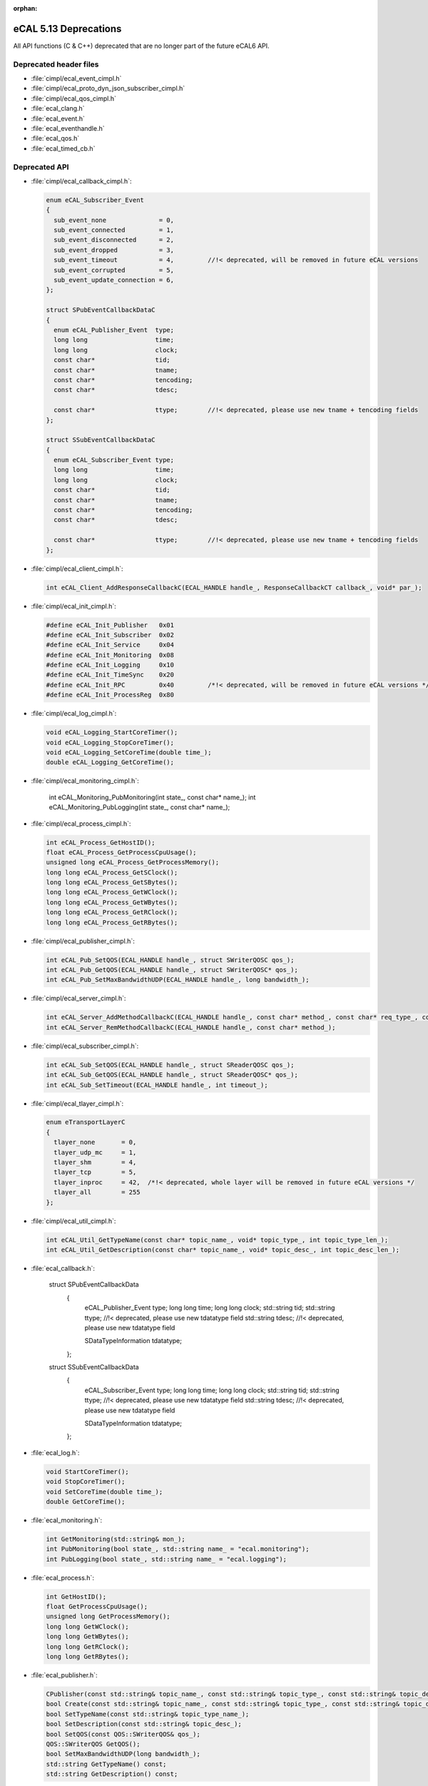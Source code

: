 :orphan:

.. _compatibility_details_5_13_deprecations:

======================
eCAL 5.13 Deprecations
======================

All API functions (C & C++) deprecated that are no longer part of the
future eCAL6 API.

Deprecated header files
=======================

- :file:`cimpl/ecal_event_cimpl.h`
- :file:`cimpl/ecal_proto_dyn_json_subscriber_cimpl.h`
- :file:`cimpl/ecal_qos_cimpl.h`
- :file:`ecal_clang.h`
- :file:`ecal_event.h`
- :file:`ecal_eventhandle.h`
- :file:`ecal_qos.h`
- :file:`ecal_timed_cb.h`

Deprecated API
==============

- :file:`cimpl/ecal_callback_cimpl.h`:
  
  .. code-block:: cpp
  
     enum eCAL_Subscriber_Event
     {
       sub_event_none              = 0,
       sub_event_connected         = 1,
       sub_event_disconnected      = 2,
       sub_event_dropped           = 3,
       sub_event_timeout           = 4,         //!< deprecated, will be removed in future eCAL versions
       sub_event_corrupted         = 5,
       sub_event_update_connection = 6,
     };
  
     struct SPubEventCallbackDataC
     {
       enum eCAL_Publisher_Event  type;
       long long                  time;
       long long                  clock;
       const char*                tid;
       const char*                tname;
       const char*                tencoding;
       const char*                tdesc;
  
       const char*                ttype;        //!< deprecated, please use new tname + tencoding fields
     };
  
     struct SSubEventCallbackDataC
     {
       enum eCAL_Subscriber_Event type;
       long long                  time;
       long long                  clock;
       const char*                tid;
       const char*                tname;
       const char*                tencoding;
       const char*                tdesc;
  
       const char*                ttype;        //!< deprecated, please use new tname + tencoding fields
     };
  
- :file:`cimpl/ecal_client_cimpl.h`:
  
  .. code-block:: cpp
  
     int eCAL_Client_AddResponseCallbackC(ECAL_HANDLE handle_, ResponseCallbackCT callback_, void* par_);
  
- :file:`cimpl/ecal_init_cimpl.h`:
  
  .. code-block:: cpp
  
     #define eCAL_Init_Publisher   0x01
     #define eCAL_Init_Subscriber  0x02
     #define eCAL_Init_Service     0x04
     #define eCAL_Init_Monitoring  0x08
     #define eCAL_Init_Logging     0x10
     #define eCAL_Init_TimeSync    0x20
     #define eCAL_Init_RPC         0x40         /*!< deprecated, will be removed in future eCAL versions */
     #define eCAL_Init_ProcessReg  0x80
  
- :file:`cimpl/ecal_log_cimpl.h`:
  
  .. code-block:: cpp
  
     void eCAL_Logging_StartCoreTimer();
     void eCAL_Logging_StopCoreTimer();
     void eCAL_Logging_SetCoreTime(double time_);
     double eCAL_Logging_GetCoreTime();
  
- :file:`cimpl/ecal_monitoring_cimpl.h`:
  
     int eCAL_Monitoring_PubMonitoring(int state_, const char* name_);
     int eCAL_Monitoring_PubLogging(int state_, const char* name_);
  
- :file:`cimpl/ecal_process_cimpl.h`:
  
  .. code-block:: cpp
      
     int eCAL_Process_GetHostID();
     float eCAL_Process_GetProcessCpuUsage();
     unsigned long eCAL_Process_GetProcessMemory();
     long long eCAL_Process_GetSClock();
     long long eCAL_Process_GetSBytes();
     long long eCAL_Process_GetWClock();
     long long eCAL_Process_GetWBytes();
     long long eCAL_Process_GetRClock();
     long long eCAL_Process_GetRBytes();
  
- :file:`cimpl/ecal_publisher_cimpl.h`:
  
  .. code-block:: cpp
  
     int eCAL_Pub_SetQOS(ECAL_HANDLE handle_, struct SWriterQOSC qos_);
     int eCAL_Pub_GetQOS(ECAL_HANDLE handle_, struct SWriterQOSC* qos_);
     int eCAL_Pub_SetMaxBandwidthUDP(ECAL_HANDLE handle_, long bandwidth_);
  
- :file:`cimpl/ecal_server_cimpl.h`:
  
  .. code-block:: cpp 
  
     int eCAL_Server_AddMethodCallbackC(ECAL_HANDLE handle_, const char* method_, const char* req_type_, const char* resp_type_, MethodCallbackCT callback_, void* par_);
     int eCAL_Server_RemMethodCallbackC(ECAL_HANDLE handle_, const char* method_);
  
- :file:`cimpl/ecal_subscriber_cimpl.h`:
  
  .. code-block:: cpp
  
     int eCAL_Sub_SetQOS(ECAL_HANDLE handle_, struct SReaderQOSC qos_);
     int eCAL_Sub_GetQOS(ECAL_HANDLE handle_, struct SReaderQOSC* qos_);
     int eCAL_Sub_SetTimeout(ECAL_HANDLE handle_, int timeout_);
  
- :file:`cimpl/ecal_tlayer_cimpl.h`:
  
  .. code-block:: cpp
  
     enum eTransportLayerC
     {
       tlayer_none       = 0,
       tlayer_udp_mc     = 1,
       tlayer_shm        = 4,
       tlayer_tcp        = 5,
       tlayer_inproc     = 42,  /*!< deprecated, whole layer will be removed in future eCAL versions */
       tlayer_all        = 255
     };
  
- :file:`cimpl/ecal_util_cimpl.h`:
  
  .. code-block:: cpp
  
     int eCAL_Util_GetTypeName(const char* topic_name_, void* topic_type_, int topic_type_len_);
     int eCAL_Util_GetDescription(const char* topic_name_, void* topic_desc_, int topic_desc_len_);
  
- :file:`ecal_callback.h`:
  
    struct SPubEventCallbackData
      {
        eCAL_Publisher_Event type;
        long long            time;
        long long            clock;
        std::string          tid;
        std::string          ttype;       //!< deprecated, please use new tdatatype field
        std::string          tdesc;       //!< deprecated, please use new tdatatype field 

        SDataTypeInformation tdatatype;
      };
  
    struct SSubEventCallbackData
      {
        eCAL_Subscriber_Event type;
        long long             time;
        long long             clock;
        std::string           tid;
        std::string           ttype;       //!< deprecated, please use new tdatatype field
        std::string           tdesc;       //!< deprecated, please use new tdatatype field 

        SDataTypeInformation  tdatatype;
      };
  
- :file:`ecal_log.h`:
  
  .. code-block:: cpp
  
     void StartCoreTimer();
     void StopCoreTimer();
     void SetCoreTime(double time_);
     double GetCoreTime();
  
- :file:`ecal_monitoring.h`:
  
  .. code-block:: cpp
  
     int GetMonitoring(std::string& mon_);
     int PubMonitoring(bool state_, std::string name_ = "ecal.monitoring");
     int PubLogging(bool state_, std::string name_ = "ecal.logging");
  
- :file:`ecal_process.h`:
  
  .. code-block:: cpp
  
     int GetHostID();
     float GetProcessCpuUsage();
     unsigned long GetProcessMemory();
     long long GetWClock();
     long long GetWBytes();
     long long GetRClock();
     long long GetRBytes();
  
- :file:`ecal_publisher.h`:
  
  .. code-block:: cpp
  
     CPublisher(const std::string& topic_name_, const std::string& topic_type_, const std::string& topic_desc_ = "");
     bool Create(const std::string& topic_name_, const std::string& topic_type_, const std::string& topic_desc_ = "");
     bool SetTypeName(const std::string& topic_type_name_);
     bool SetDescription(const std::string& topic_desc_);
     bool SetQOS(const QOS::SWriterQOS& qos_);
     QOS::SWriterQOS GetQOS();
     bool SetMaxBandwidthUDP(long bandwidth_);
     std::string GetTypeName() const;
     std::string GetDescription() const;
  
- :file:`ecal_subscriber.h`:
  
  .. code-block:: cpp
  
     CSubscriber(const std::string& topic_name_, const std::string& topic_type_, const std::string& topic_desc_ = "");
     bool Create(const std::string& topic_name_, const std::string& topic_type_, const std::string& topic_desc_ = "");
     bool SetQOS(const QOS::SReaderQOS& qos_);
     QOS::SReaderQOS GetQOS();
     std::string GetTypeName() const;
     std::string GetDescription() const;
     bool SetTimeout(int timeout_);
  
- :file:`ecal_tlayer.h`:
  
  .. code-block:: cpp
  
     enum eTransportLayer
     {
       tlayer_none       = 0,
       tlayer_udp_mc     = 1,
       tlayer_shm        = 4,
       tlayer_tcp        = 5,
       tlayer_inproc     = 42,  //!< deprecated, whole layer will be removed in future eCAL versions
       tlayer_all        = 255
     };
  
     struct ECAL_API STLayer
     {
       STLayer()
       {
         sm_udp_mc  = smode_none;
         sm_shm     = smode_none;
         sm_inproc  = smode_none;
         sm_tcp     = smode_none;
       }
       eSendMode sm_udp_mc;
       eSendMode sm_shm;
       eSendMode sm_inproc;  //!< deprecated, whole layer will be removed in future eCAL versions */
       eSendMode sm_tcp;
     };
  
- :file:`ecal_util.h`:
  
     bool GetTopicTypeName(const std::string& topic_name_, std::string& topic_type_);
     std::string GetTopicTypeName(const std::string& topic_name_);
     bool GetTopicDescription(const std::string& topic_name_, std::string& topic_desc_);
     std::string GetTopicDescription(const std::string& topic_name_);
     std::string GetDescription(const std::string& topic_name_);
  
- :file:`msg/capnproto/dynamic.h`:
  
    std::string GetTypeName() const;
  
- :file:`msg/capnproto/subscriber.h`:
  
    std::string GetTypeName() const;
  
- :file:`msg/protobuf/publisher.h`:
  
    std::string GetTypeName() const;
    std::string GetDescription() const;
  
- :file:`msg/string/publisher.h`:
  
    CPublisher(const std::string& topic_name_, const std::string& topic_type_, const std::string& topic_desc_);
  
- :file:`msg/publisher.h`:
  
    CMsgPublisher(const std::string& topic_name_, const std::string& topic_type_, const std::string& topic_desc_ = "");
    bool Create(const std::string& topic_name_, const std::string& topic_type_ = "", const std::string& topic_desc_ = "");
    virtual std::string GetTypeName() const;
    virtual std::string GetDescription() const;
  
- :file:`msg/subscriber.h`:
  
    CMsgSubscriber(const std::string& topic_name_, const std::string& topic_type_ = "", const std::string& topic_desc_ = "");
    bool Create(const std::string& topic_name_, const std::string& topic_type_ = "", const std::string& topic_desc_ = "")
    virtual std::string GetTypeName() const;
    virtual std::string GetDescription() const;
  
Added API
=========

- :file:`ecal_subscriber_cimpl.h`:
  
  .. code-block:: cpp
  
     ECALC_API int eCAL_Sub_GetTypeName(ECAL_HANDLE handle_, void* buf_, int buf_len_);
     ECALC_API int eCAL_Sub_GetEncoding(ECAL_HANDLE handle_, void* buf_, int buf_len_);
  
- :file:`ecal_util_cimpl.h`:

  .. code-block:: cpp

     ECALC_API int eCAL_Util_GetTopicEncoding(const char* topic_name_, void* topic_encoding_, int topic_encoding_len_);
     ECALC_API int eCAL_Util_GetTopicDescription(const char* topic_name_, void* topic_desc_, int topic_desc_len_);
